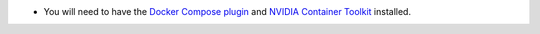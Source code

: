 *  You will need to have the `Docker Compose plugin`_ and `NVIDIA Container Toolkit`_
   installed.

.. _Docker Compose plugin: https://docs.docker.com/compose/install/linux/
.. _NVIDIA Container Toolkit: https://docs.nvidia.com/datacenter/cloud-native/container-toolkit/install-guide.html
